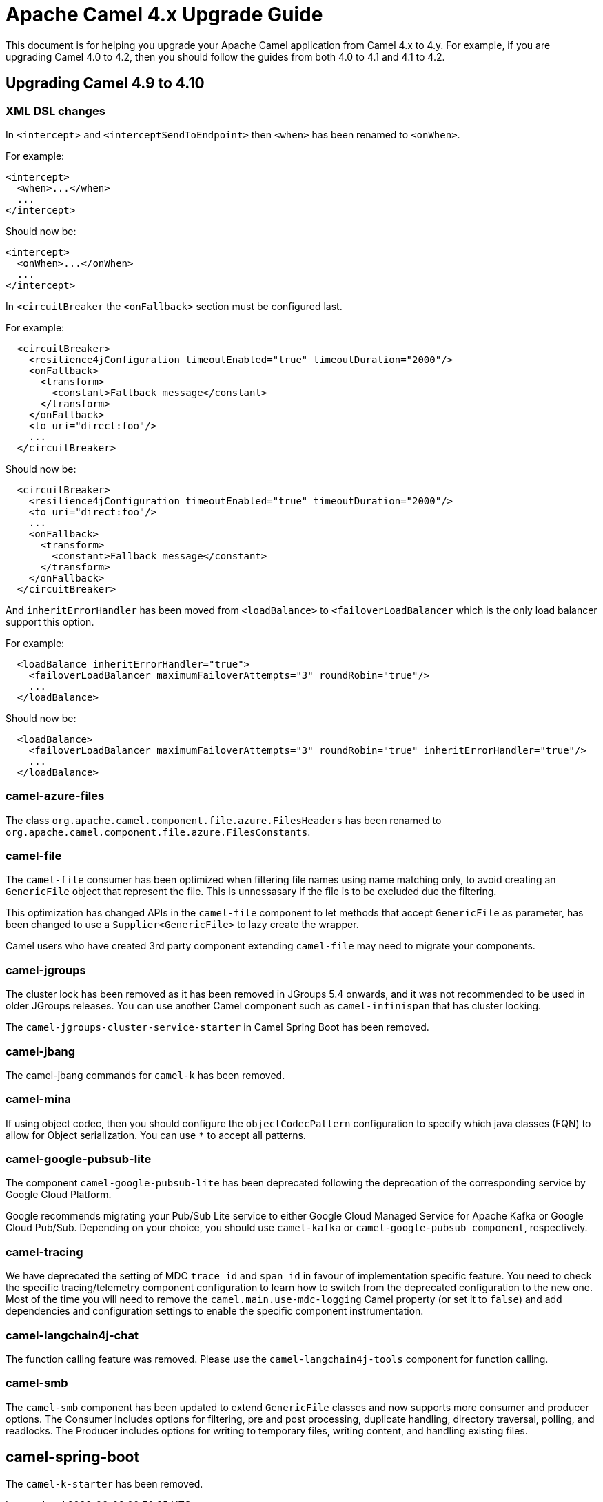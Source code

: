 = Apache Camel 4.x Upgrade Guide

This document is for helping you upgrade your Apache Camel application
from Camel 4.x to 4.y. For example, if you are upgrading Camel 4.0 to 4.2, then you should follow the guides
from both 4.0 to 4.1 and 4.1 to 4.2.

== Upgrading Camel 4.9 to 4.10

=== XML DSL changes

In `<intercept`> and `<interceptSendToEndpoint>` then `<when>` has been
renamed to `<onWhen>`.

For example:

[source,xml]
----
<intercept>
  <when>...</when>
  ...
</intercept>
----

Should now be:

[source,xml]
----
<intercept>
  <onWhen>...</onWhen>
  ...
</intercept>
----

In `<circuitBreaker` the `<onFallback>` section must be configured last.

For example:

[source,xml]
----
  <circuitBreaker>
    <resilience4jConfiguration timeoutEnabled="true" timeoutDuration="2000"/>
    <onFallback>
      <transform>
        <constant>Fallback message</constant>
      </transform>
    </onFallback>
    <to uri="direct:foo"/>
    ...
  </circuitBreaker>
----

Should now be:

[source,xml]
----
  <circuitBreaker>
    <resilience4jConfiguration timeoutEnabled="true" timeoutDuration="2000"/>
    <to uri="direct:foo"/>
    ...
    <onFallback>
      <transform>
        <constant>Fallback message</constant>
      </transform>
    </onFallback>
  </circuitBreaker>
----

And `inheritErrorHandler` has been moved from `<loadBalance>` to `<failoverLoadBalancer` which
is the only load balancer support this option.

For example:

[source,xml]
----
  <loadBalance inheritErrorHandler="true">
    <failoverLoadBalancer maximumFailoverAttempts="3" roundRobin="true"/>
    ...
  </loadBalance>
----

Should now be:

[source,xml]
----
  <loadBalance>
    <failoverLoadBalancer maximumFailoverAttempts="3" roundRobin="true" inheritErrorHandler="true"/>
    ...
  </loadBalance>
----

=== camel-azure-files

The class `org.apache.camel.component.file.azure.FilesHeaders` has been renamed to `org.apache.camel.component.file.azure.FilesConstants`.

=== camel-file

The `camel-file` consumer has been optimized when filtering file names using name matching only,
to avoid creating an `GenericFile` object that represent the file. This is unnessasary if the file
is to be excluded due the filtering.

This optimization has changed APIs in the `camel-file` component to let methods that accept
`GenericFile` as parameter, has been changed to use a `Supplier<GenericFile>` to lazy create the wrapper.

Camel users who have created 3rd party component extending `camel-file` may need to migrate your components.

=== camel-jgroups

The cluster lock has been removed as it has been removed in JGroups 5.4 onwards, and it was
not recommended to be used in older JGroups releases. You can use another Camel component such as
`camel-infinispan` that has cluster locking.

The `camel-jgroups-cluster-service-starter` in Camel Spring Boot has been removed.

=== camel-jbang

The camel-jbang commands for `camel-k` has been removed.

=== camel-mina

If using object codec, then you should configure the `objectCodecPattern` configuration to specify
which java classes (FQN) to allow for Object serialization. You can use `*` to accept all patterns.

=== camel-google-pubsub-lite

The component `camel-google-pubsub-lite` has been deprecated following the deprecation of the corresponding service by Google Cloud Platform.

Google recommends migrating your Pub/Sub Lite service to either Google Cloud Managed Service for Apache Kafka or Google Cloud Pub/Sub. Depending on your choice, you should use `camel-kafka` or `camel-google-pubsub component`, respectively.

=== camel-tracing

We have deprecated the setting of MDC `trace_id` and `span_id` in favour of implementation specific feature. You need to check the specific tracing/telemetry component configuration to learn how to switch from the deprecated configuration to the new one. Most of the time you will need to remove the `camel.main.use-mdc-logging` Camel property (or set it to `false`) and add dependencies and configuration settings to enable the specific component instrumentation.

=== camel-langchain4j-chat

The function calling feature was removed. Please use the `camel-langchain4j-tools` component for function calling.

=== camel-smb

The `camel-smb` component has been updated to extend `GenericFile` classes and now supports more consumer and producer options. 
The Consumer includes options for filtering, pre and post processing, duplicate handling, directory traversal, polling, and readlocks.
The Producer includes options for writing to temporary files, writing content, and handling existing files.

== camel-spring-boot

The `camel-k-starter` has been removed.

